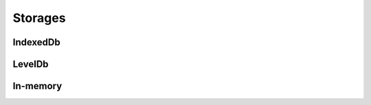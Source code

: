 ========
Storages
========

IndexedDb
=========

.. js:autoclass:: IndexedDbStorage
   :members:

LevelDb
=======

.. js:autoclass:: LevelDbStorage
   :members:

In-memory
=========

.. js:autoclass:: MemoryStorage
   :members: